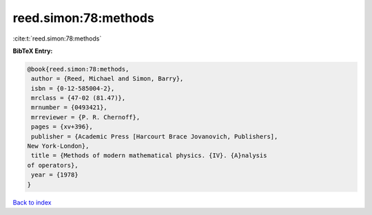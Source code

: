 reed.simon:78:methods
=====================

:cite:t:`reed.simon:78:methods`

**BibTeX Entry:**

.. code-block:: bibtex

   @book{reed.simon:78:methods,
    author = {Reed, Michael and Simon, Barry},
    isbn = {0-12-585004-2},
    mrclass = {47-02 (81.47)},
    mrnumber = {0493421},
    mrreviewer = {P. R. Chernoff},
    pages = {xv+396},
    publisher = {Academic Press [Harcourt Brace Jovanovich, Publishers],
   New York-London},
    title = {Methods of modern mathematical physics. {IV}. {A}nalysis
   of operators},
    year = {1978}
   }

`Back to index <../By-Cite-Keys.html>`__
